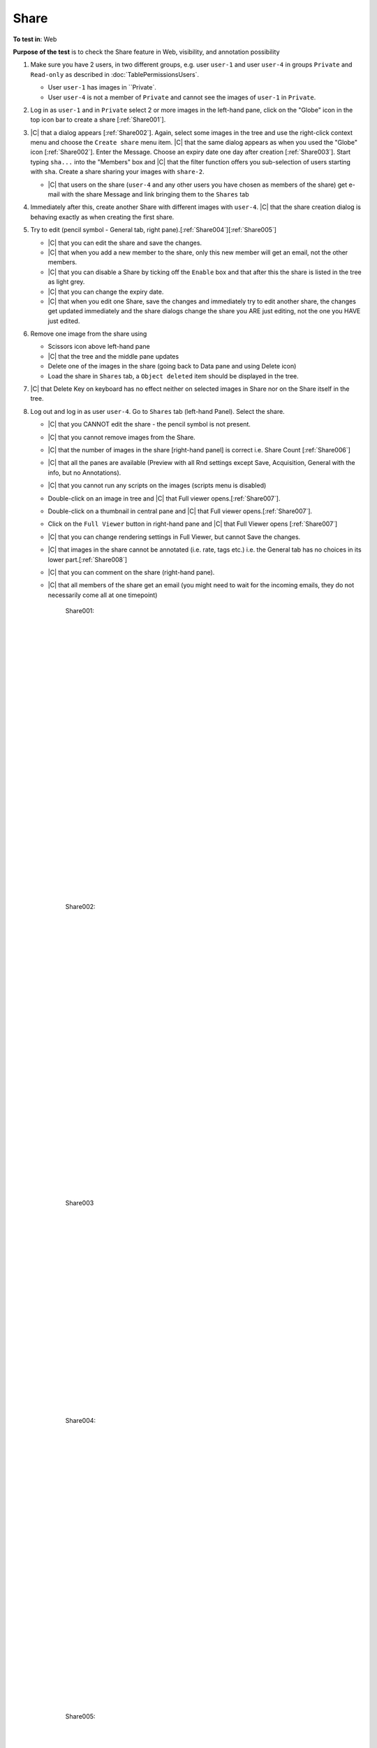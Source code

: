 Share
======



**To test in**: Web

**Purpose of the test** is to check the Share feature in Web, visibility, and annotation possibility

#. Make sure you have 2 users, in two different groups, e.g. user ``user-1`` and user ``user-4`` in groups
   ``Private`` and ``Read-only`` as described in :doc:`TablePermissionsUsers`.

   - User ``user-1`` has images in ``Private`.
   - User ``user-4`` is not a member of ``Private`` and cannot see the images of ``user-1`` in ``Private``.

#. Log in as ``user-1`` and in ``Private`` select 2 or more images in the left-hand pane, click on the "Globe" icon in the top icon bar to create a share [:ref:`Share001`].

#. |C| that a dialog appears [:ref:`Share002`]. Again, select some images in the tree and use the right-click context menu and choose the ``Create share`` menu item. |C| that the same dialog appears as when you used the "Globe" icon [:ref:`Share002`]. Enter the Message. Choose an expiry date one day after creation [:ref:`Share003`]. Start typing ``sha...`` into the "Members" box and |C| that the filter function offers you sub-selection of users starting with ``sha``. Create a share sharing your images with ``share-2``. 

   - |C| that users on the share (``user-4`` and any other users you have chosen as members of the share) get e-mail with the share Message and link bringing them to the ``Shares`` tab

#. Immediately after this, create another Share with different images with ``user-4``. |C| that the share creation dialog is behaving exactly as when creating the first share.


#. Try to edit (pencil symbol - General tab, right pane).[:ref:`Share004`][:ref:`Share005`]

   - |C| that you can edit the share and save the changes.
   - |C| that when you add a new member to the share, only this new member will get an email, not the other members.
   - |C| that you can disable a Share by ticking off the ``Enable`` box and that after this the share is listed in the tree as light grey.
   - |C| that you can change the expiry date.
   - |C| that when you edit one Share, save the changes and immediately try to edit another share, the changes get updated immediately and the share dialogs change the share you ARE just editing, not the one you HAVE just edited.

#. Remove one image from the share using

   - Scissors icon above left-hand pane
   - |C| that the tree and the middle pane updates
   - Delete one of the images in the share (going back to Data pane and using Delete icon)
   - Load the share in ``Shares`` tab, a ``Object deleted`` item should be displayed in the tree.

#. |C| that Delete Key on keyboard has no effect neither on selected images in Share nor on the Share itself in the tree.

#. Log out and log in as user ``user-4``. Go to ``Shares`` tab (left-hand Panel). Select the share.


   - |C| that you CANNOT edit the share - the pencil symbol is not present.
   - |C| that you cannot remove images from the Share.
   - |C| that the number of images in the share [right-hand panel] is correct i.e. Share Count [:ref:`Share006`]
   - |C| that all the panes are available (Preview with all Rnd settings except Save, Acquisition, General with the info, but no Annotations).
   - |C| that you cannot run any scripts on the images (scripts menu is disabled)
   - Double-click on an image in tree and |C| that Full viewer opens.[:ref:`Share007`].
   - Double-click on a thumbnail in central pane and |C| that Full viewer opens.[:ref:`Share007`].
   - Click on the ``Full Viewer`` button in right-hand pane and |C| that Full Viewer opens [:ref:`Share007`]
   - |C| that you can change rendering settings in Full Viewer, but cannot Save the changes.
   - |C| that images in the share cannot be annotated (i.e. rate, tags etc.) i.e. the General tab has no choices in its lower part.[:ref:`Share008`]
   - |C| that you can comment on the share (right-hand pane).
   - |C| that all members of the share get an email (you might need to wait for the incoming emails, they do not necessarily come all at one timepoint)





	.. _Share001:
	.. figure:: /images/testing_scenarios/Share/001.png
	   :align: center

	   Share001: 


	|
	|
	|
	|
	|
	|
	|
	|
	|
	|
	|
	|
	|
	|
	|
	|
	|
	|
	|
	|
	|
	|
	|
	|
	|
	|
	|
	|


	.. _Share002:
	.. figure:: /images/testing_scenarios/Share/002.png
	   :align: center

	   Share002:


	|
	|
	|
	|
	|
	|
	|
	|
	|
	|
	|
	|
	|
	|
	|
	|
	|
	|
	|
	|
	|
	|
	|
	|
	|
	|
	|
	|


	.. _Share003:
	.. figure:: /images/testing_scenarios/Share/003.png
	   :align: center
	 

	   Share003


	|
	|
	|
	|
	|
	|
	|
	|
	|
	|
	|
	|
	|
	|
	|
	|
	|
	|
	|
	|
	


	.. _Share004:
	.. figure:: /images/testing_scenarios/Share/004.png
	   :align: center

	   Share004: 


	|
	|
	|
	|
	|
	|
	|
	|
	|
	|
	|
	|
	|
	|
	|
	|
	|
	|
	|
	|
	|
	|
	|
	|
	|
	|
	|
	|


	.. _Share005:
	.. figure:: /images/testing_scenarios/Share/005.png
	   :align: center

	   Share005:


	|
	|
	|
	|
	|
	|
	|
	|
	|
	|
	|
	|
	|
	|
	|
	|
	|
	|
	|
	|
	|
	|
	|
	|
	|
	|
	|
	|


	.. _Share006:
	.. figure:: /images/testing_scenarios/Share/006.png
	   :align: center

	   Share006


	|
	|
	|
	|
	|
	|
	|
	|
	|
	|
	|
	|
	|
	|
	|
	|
	|
	|
	|
	|
	|
	|
	|
	|
	|
	|
	|
	|


	.. _Share007:
	.. figure:: /images/testing_scenarios/Share/007.png
	   :align: center

	   Share007: 


	|
	|
	|
	|
	|
	|
	|
	|
	|
	|
	|
	|
	|
	|
	|
	|
	|
	|
	|
	|
	|
	|
	|
	|
	|
	|
	|
	|


	.. _Share008:
	.. figure:: /images/testing_scenarios/Share/008.png
	   :align: center

	   Share008:
	
	
	|
	|
	|
	|
	|
	|
	|
	|
	|
	|
	|
	|
	|
	|
	|
	|
	|
	|
	|
	|
	|
	|
	|
	|
	|
	|
	|
	|

